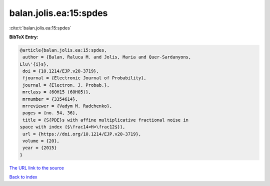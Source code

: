 balan.jolis.ea:15:spdes
=======================

:cite:t:`balan.jolis.ea:15:spdes`

**BibTeX Entry:**

.. code-block:: bibtex

   @article{balan.jolis.ea:15:spdes,
    author = {Balan, Raluca M. and Jolis, Maria and Quer-Sardanyons,
   Llu\'{i}s},
    doi = {10.1214/EJP.v20-3719},
    fjournal = {Electronic Journal of Probability},
    journal = {Electron. J. Probab.},
    mrclass = {60H15 (60H05)},
    mrnumber = {3354614},
    mrreviewer = {Vadym M. Radchenko},
    pages = {no. 54, 36},
    title = {S{PDE}s with affine multiplicative fractional noise in
   space with index {$\frac14<H<\frac12$}},
    url = {https://doi.org/10.1214/EJP.v20-3719},
    volume = {20},
    year = {2015}
   }
`The URL link to the source <ttps://doi.org/10.1214/EJP.v20-3719}>`_


`Back to index <../By-Cite-Keys.html>`_
